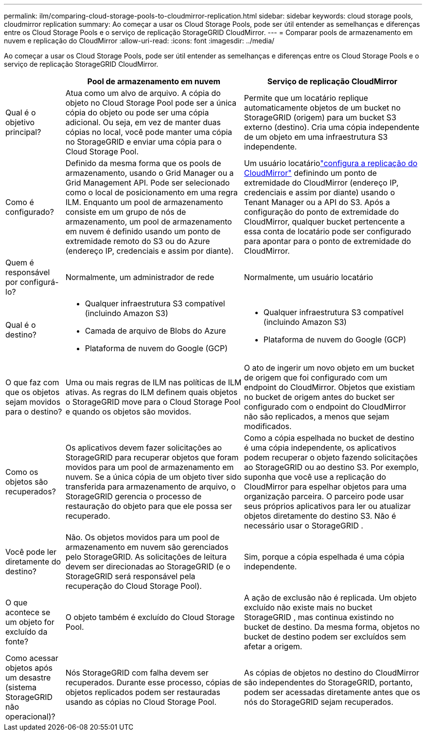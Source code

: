 ---
permalink: ilm/comparing-cloud-storage-pools-to-cloudmirror-replication.html 
sidebar: sidebar 
keywords: cloud storage pools, cloudmirror replication 
summary: Ao começar a usar os Cloud Storage Pools, pode ser útil entender as semelhanças e diferenças entre os Cloud Storage Pools e o serviço de replicação StorageGRID CloudMirror. 
---
= Comparar pools de armazenamento em nuvem e replicação do CloudMirror
:allow-uri-read: 
:icons: font
:imagesdir: ../media/


[role="lead"]
Ao começar a usar os Cloud Storage Pools, pode ser útil entender as semelhanças e diferenças entre os Cloud Storage Pools e o serviço de replicação StorageGRID CloudMirror.

[cols="1a,3a,3a"]
|===
|  | Pool de armazenamento em nuvem | Serviço de replicação CloudMirror 


 a| 
Qual é o objetivo principal?
 a| 
Atua como um alvo de arquivo.  A cópia do objeto no Cloud Storage Pool pode ser a única cópia do objeto ou pode ser uma cópia adicional.  Ou seja, em vez de manter duas cópias no local, você pode manter uma cópia no StorageGRID e enviar uma cópia para o Cloud Storage Pool.
 a| 
Permite que um locatário replique automaticamente objetos de um bucket no StorageGRID (origem) para um bucket S3 externo (destino).  Cria uma cópia independente de um objeto em uma infraestrutura S3 independente.



 a| 
Como é configurado?
 a| 
Definido da mesma forma que os pools de armazenamento, usando o Grid Manager ou a Grid Management API.  Pode ser selecionado como o local de posicionamento em uma regra ILM.  Enquanto um pool de armazenamento consiste em um grupo de nós de armazenamento, um pool de armazenamento em nuvem é definido usando um ponto de extremidade remoto do S3 ou do Azure (endereço IP, credenciais e assim por diante).
 a| 
Um usuário locatáriolink:../tenant/configuring-cloudmirror-replication.html["configura a replicação do CloudMirror"] definindo um ponto de extremidade do CloudMirror (endereço IP, credenciais e assim por diante) usando o Tenant Manager ou a API do S3.  Após a configuração do ponto de extremidade do CloudMirror, qualquer bucket pertencente a essa conta de locatário pode ser configurado para apontar para o ponto de extremidade do CloudMirror.



 a| 
Quem é responsável por configurá-lo?
 a| 
Normalmente, um administrador de rede
 a| 
Normalmente, um usuário locatário



 a| 
Qual é o destino?
 a| 
* Qualquer infraestrutura S3 compatível (incluindo Amazon S3)
* Camada de arquivo de Blobs do Azure
* Plataforma de nuvem do Google (GCP)

 a| 
* Qualquer infraestrutura S3 compatível (incluindo Amazon S3)
* Plataforma de nuvem do Google (GCP)




 a| 
O que faz com que os objetos sejam movidos para o destino?
 a| 
Uma ou mais regras de ILM nas políticas de ILM ativas.  As regras do ILM definem quais objetos o StorageGRID move para o Cloud Storage Pool e quando os objetos são movidos.
 a| 
O ato de ingerir um novo objeto em um bucket de origem que foi configurado com um endpoint do CloudMirror.  Objetos que existiam no bucket de origem antes do bucket ser configurado com o endpoint do CloudMirror não são replicados, a menos que sejam modificados.



 a| 
Como os objetos são recuperados?
 a| 
Os aplicativos devem fazer solicitações ao StorageGRID para recuperar objetos que foram movidos para um pool de armazenamento em nuvem.  Se a única cópia de um objeto tiver sido transferida para armazenamento de arquivo, o StorageGRID gerencia o processo de restauração do objeto para que ele possa ser recuperado.
 a| 
Como a cópia espelhada no bucket de destino é uma cópia independente, os aplicativos podem recuperar o objeto fazendo solicitações ao StorageGRID ou ao destino S3.  Por exemplo, suponha que você use a replicação do CloudMirror para espelhar objetos para uma organização parceira.  O parceiro pode usar seus próprios aplicativos para ler ou atualizar objetos diretamente do destino S3.  Não é necessário usar o StorageGRID .



 a| 
Você pode ler diretamente do destino?
 a| 
Não. Os objetos movidos para um pool de armazenamento em nuvem são gerenciados pelo StorageGRID.  As solicitações de leitura devem ser direcionadas ao StorageGRID (e o StorageGRID será responsável pela recuperação do Cloud Storage Pool).
 a| 
Sim, porque a cópia espelhada é uma cópia independente.



 a| 
O que acontece se um objeto for excluído da fonte?
 a| 
O objeto também é excluído do Cloud Storage Pool.
 a| 
A ação de exclusão não é replicada.  Um objeto excluído não existe mais no bucket StorageGRID , mas continua existindo no bucket de destino.  Da mesma forma, objetos no bucket de destino podem ser excluídos sem afetar a origem.



 a| 
Como acessar objetos após um desastre (sistema StorageGRID não operacional)?
 a| 
Nós StorageGRID com falha devem ser recuperados.  Durante esse processo, cópias de objetos replicados podem ser restauradas usando as cópias no Cloud Storage Pool.
 a| 
As cópias de objetos no destino do CloudMirror são independentes do StorageGRID, portanto, podem ser acessadas diretamente antes que os nós do StorageGRID sejam recuperados.

|===